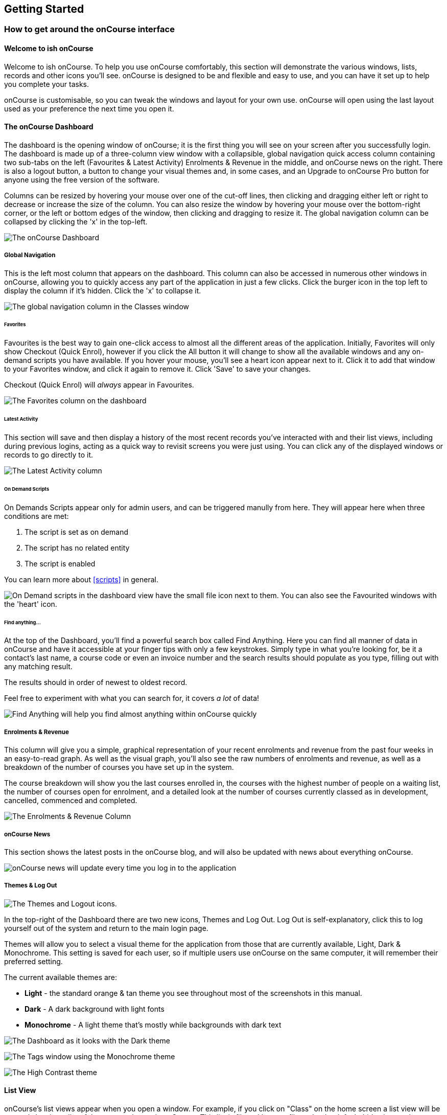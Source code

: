 [[gettingStarted]]
== Getting Started

[[gettingStarted-onCourseInterface]]
=== How to get around the onCourse interface

[[gettingStarted-gettingAround]]
==== Welcome to ish onCourse

Welcome to ish onCourse.
To help you use onCourse comfortably, this section will demonstrate the various windows, lists, records and other icons you'll see. onCourse is designed to be and flexible and easy to use, and you can have it set up to help you complete your tasks.

onCourse is customisable, so you can tweak the windows and layout for your own use. onCourse will open using the last layout used as your preference the next time you open it.

[[gettingStarted-homeScreen]]
==== The onCourse Dashboard

The dashboard is the opening window of onCourse; it is the first thing you will see on your screen after you successfully login.
The dashboard is made up of a three-column view window with a collapsible, global navigation quick access column containing two sub-tabs on the left (Favourites & Latest Activity) Enrolments & Revenue in the middle, and onCourse news on the right.
There is also a logout button, a button to change your visual themes and, in some cases, and an Upgrade to onCourse Pro button for anyone using the free version of the software.

Columns can be resized by hovering your mouse over one of the cut-off lines, then clicking and dragging either left or right to decrease or increase the size of the column.
You can also resize the window by hovering your mouse over the bottom-right corner, or the left or bottom edges of the window, then clicking and dragging to resize it.
The global navigation column can be collapsed by clicking the 'x' in the top-left.

image:images/dashboard_new.png[ The onCourse Dashboard,scaledwidth=100.0%]

===== Global Navigation

This is the left most column that appears on the dashboard.
This column can also be accessed in numerous other windows in onCourse, allowing you to quickly access any part of the application in just a few clicks.
Click the burger icon in the top left to display the column if it's hidden.
Click the 'x' to collapse it.

image:images/global_nav_column.png[ The global navigation column in the Classes window,scaledwidth=100.0%]

====== Favorites

Favourites is the best way to gain one-click access to almost all the different areas of the application.
Initially, Favorites will only show Checkout (Quick Enrol), however if you click the All button it will change to show all the available windows and any on-demand scripts you have available.
If you hover your mouse, you'll see a heart icon appear next to it.
Click it to add that window to your Favorites window, and click it again to remove it.
Click 'Save' to save your changes.

Checkout (Quick Enrol) will _always_ appear in Favourites.

image:images/dashboard_quickaccess.png[ The Favorites column on the dashboard,scaledwidth=100.0%]

====== Latest Activity

This section will save and then display a history of the most recent records you've interacted with and their list views, including during previous logins, acting as a quick way to revisit screens you were just using.
You can click any of the displayed windows or records to go directly to it.

image:images/dashboard_latest.png[ The Latest Activity column,scaledwidth=100.0%]

====== On Demand Scripts

On Demands Scripts appear only for admin users, and can be triggered manully from here.
They will appear here when three conditions are met:


. The script is set as on demand
. The script has no related entity
. The script is enabled

You can learn more about <<scripts>> in general.

image:images/on_demand_scripts_dashboard.png[ On Demand scripts in the dashboard view have the small file icon next to them. You can also see the Favourited windows with the 'heart' icon.,scaledwidth=100.0%]

====== Find anything...

At the top of the Dashboard, you'll find a powerful search box called Find Anything.
Here you can find all manner of data in onCourse and have it accessible at your finger tips with only a few keystrokes.
Simply type in what you're looking for, be it a contact's last name, a course code or even an invoice number and the search results should populate as you type, filling out with any matching result.

The results should in order of newest to oldest record.

Feel free to experiment with what you can search for, it covers _a lot_ of data!

image:images/find_anything.png[ Find Anything will help you find almost anything within onCourse quickly,scaledwidth=100.0%]

===== Enrolments & Revenue

This column will give you a simple, graphical representation of your recent enrolments and revenue from the past four weeks in an easy-to-read graph.
As well as the visual graph, you'll also see the raw numbers of enrolments and revenue, as well as a breakdown of the number of courses you have set up in the system.

The course breakdown will show you the last courses enrolled in, the courses with the highest number of people on a waiting list, the number of courses open for enrolment, and a detailed look at the number of courses currently classed as in development, cancelled, commenced and completed.

image:images/enrolments_revenue.png[ The Enrolments & Revenue Column,scaledwidth=100.0%]

===== onCourse News

This section shows the latest posts in the onCourse blog, and will also be updated with news about everything onCourse.

image:images/dashboard_news.png[ onCourse news will update every time you log in to the application,scaledwidth=100.0%]

===== Themes & Log Out

image:images/themes_and_logout.png[ The Themes and Logout icons.,scaledwidth=100.0%]

In the top-right of the Dashboard there are two new icons, Themes and Log Out.
Log Out is self-explanatory, click this to log yourself out of the system and return to the main login page.

Themes will allow you to select a visual theme for the application from those that are currently available, Light, Dark & Monochrome.
This setting is saved for each user, so if multiple users use onCourse on the same computer, it will remember their preferred setting.

The current available themes are:

* *Light* - the standard orange & tan theme you see throughout most of the screenshots in this manual.
* *Dark* - A dark background with light fonts
* *Monochrome* - A light theme that's mostly while backgrounds with dark text

image:images/dark_theme.png[ The Dashboard as it looks with the Dark theme,scaledwidth=100.0%]

image:images/tag_colours.png[ The Tags window using the Monochrome theme,scaledwidth=100.0%]

image:images/high_contrast.png[ The High Contrast theme,scaledwidth=100.0%]

[[gettingStarted-listView]]
==== List View

onCourse's list views appear when you open a window.
For example, if you click on "Class" on the home screen a list view will be opened showing a list of the current classes in onCourse.
This list is filtered by core filters that by default, hide classes that are complete or cancelled.
In the header bar of the window you will see how many records are displaying in the list based on any filters or search options running e.g. Classes (38 shown of 267).

* Will display columns relevant to the window you've opened.
Select a record by clicking on it, or select multiple records by holding shift and clicking on each.
* Add new records by clicking the + button.
* Column size can be adjusted by clicking and dragging the edges of a column from side to side.
You can also customise the columns that appear by clicking the 'eye' icon and selecting your preferred columns.
* Filters can be applied in the left-side column. Learn more about creating filters using tags in our <<tagging, Tagging chapter>>.
* You can sort columns by clicking their header. You can sort by multiple columns by holding down the shift key and clicking each column. The sort will prioritise based on the order of the columns you click.
* List views offer a two-column and three-column view.
The three-column view will give you a detailed look at a specific record, while the two-column view will give you a better overview of more data.
* Advanced Search will let you find records using a combination of conditions.
You can learn more about <<search-advanced>>.

image:images/3_column_view.png[ The Qualifications page using a three-column view,scaledwidth=100.0%]

image:images/2_column_list.png[ The Qualifications page using a two-column view,scaledwidth=100.0%]

Within the two-column view you can customise the columns visible to you by clicking the eye icon that appears, and then selecting the columns you want to be visible.

image:images/column_select.png[ The column select pop-up visible in the two-column view.,scaledwidth=100.0%]

===== Help icon

This circular question mark icon can be found all throughout onCourse, and when clicked, will open up the relevant section of the user manual for this window in your web browser.

image:images/find_in_manual.png[ The help icon,scaledwidth=100.0%]

==== Searching in List Views

Advanced and simple searches are also available from the list view, and all record printing or exporting happens from the list view. You can learn more about <<search, Searching here>>.

==== Adding and removing records in List View

The list view is also where you can add and delete records.
On most list views, you will see a plus (+) and a remove (-) symbol.
Click on the plus symbol to create a new class and fill out the fields and options fulfill the criteria needed for that particular record.

To delete a record, highlight the record you want to remove, click on the remove button, and the record will be deleted.
Some records in onCourse cannot be deleted because they have formed relationships with other onCourse records, and it doesn't make sense to be allowed to delete half of a record relationship. E.G. if you try to delete a class with one or more enrolments in it (even if those enrolments have been cancelled), you will get a message like the one below.
In this instance, you would need to cancel the class instead of deleting it.

image:images/immutableClass.png[ Trying to remove a class with an enrolment,scaledwidth=100.0%]

However, if you tried to delete a class without any enrolments, you will see a message like the one below.
Once you select 'delete' the record will be permanently removed from the database.

image:images/removeClass.png[ Trying to remove a class with no enrolments,scaledwidth=100.0%]

===== Printing and Exporting from the list view

You can print a report or export (CSV/XML/json/text or any other format) from any list view by selecting the records you'd like to include, then hitting the Share button.
You can then select the type of output you want.
If you choose PDF you can also select a background.

Learn more about <<reports>> and <<importExport-Export>>.

image:images/listViewIcons.png[ Records highlighted and ready to print or export,scaledwidth=100.0%]

[[gettingStarted-cogwheel]]
=== Cogwheel special functions

The cogwheel is a powerful and very useful tool in onCourse, as it can execute a range of complex tasks on groups of records that would otherwise take a while to achieve manually.

The cogwheel appears on most screens in onCourse, and the options that appear under it will largely be contextual to the screen you're viewing.
You can manually execute scripts, duplicate classes and courses, send messages to contacts, add or remove classes from your website and whole lot more.

To use the cogwheel, highlight a record on the window you're viewing, then click the cogwheel icon to see your options.

[[gettingStarted-recordView]]
=== Record detail view

The onCourse record view appears once you open (double-click) on a record in a list view.
It is how you edit things like contacts, courses, classes etc and contains tab groups.
Depending on the records you're viewing, the information displayed and how its shown can vary a lot.

To see a record view, go to a window like "classes" and double-click on a record in the list view.
The screenshot below shows you what to expect in a typical class record view, remembering this varies depending on what kind of window you are in.
All windows are laid out similarly in onCourse, with tabs to group related data and navigate inside the record.

image:images/recordTabs.png[ A typical tab layout in an onCourse record view,scaledwidth=100.0%]

But the class record view alone is not enough to get an idea of how tabs work, throughout this documentation, there are detailed explanations of what each record view tab means, for example see the
<<classes, Classes chapter>> to learn about class record view tabs in detail, or see the <<tutor, Tutors chapter>> to learn about tutor record view tabs.

In a record view, you will see these buttons on the bottom:

* Next: If you press this, the very next record in the list will load its data into the record view, this will basically close the record you were just looking at and replace the data with the next record in line.
Note that this could take a few seconds as it is bringing up a lot of data from the record.
It's a faster way than closing the current record view and opening another record view.
If you have made any changes to the record, you will promoted to save before moving forwards.
* Previous: Like the "next" button, pressing on the previous button will load the previous record or the record before the record you are currently viewing.
You may be prompted to save first.
* Cancel: After clicking on this button, you will be asked if you want to discard changes or save changes.
Discarding means you are not saving you changes on closing.
This will only occur if you have made any changes, otherwise the window will just close and you'll return to the list view.
* Save: This button will save your changes to the record and close, it won't ask you for anything unlike the "cancel" button.
When you close a record view, you will returned to your previous list view.

image:images/cancelButton.png[ If you make any changes to the record,
you will see this dialogue,scaledwidth=100.0%]

[[gettingStarted-openRelatedRecords]]
==== Open related records

The open related records icon will appear in carious windows throughout onCourse.
This little icon is very useful, as it opens the record in a new browser tab.
The best way to define it is to give you an example of what it is used for:

* If you are confirming class details for a student on the phone, they may want to know more about the units of competency assigned to the course.
This little icon will appear to the right for the name of the course, simply click, check the course VET details in the window that pops up, and choose cancel when you have completed viewing the record.
The screenshots below illustrate this process.

image:images/openRelatedIconImage.png[ The "open related record" icon,scaledwidth=100.0%]

This icon is actually very small in the onCourse interface, so we blew it up a bit to get an idea of what you are looking for in onCourse.
When you see this icon, click on it to open the related record.
For example, if this icon is near a students name "John Smith", then click on it and "John Smith" record will appear for you to edit.

image:images/openRelatedIcon.png[ The "open related record" icon on the right hand side of the field name,scaledwidth=100.0%]

This is an example of the open related records icon in action, as you can see it is small and to the right of the row.

==== Mandatory fields

If you try to save a record that contains an empty field that has been set as mandatory, the Save button will appear with an exclamation mark in it, and when clicked, will scroll you to the field in question so you can enter the data before moving on.

You will not be able to save and continue before adding valid data to the field.

image:images/mandatory_fields_error.png[ The Save button showing there's some information missing,and the offending field's highlighted in red,scaledwidth=100.0%]

=== Offcourse Error

If you try to navigate to a page in onCourse that doesn't exist, you'll see the below error window.
Click the Dashboard link to go back to the dashboard.

image:images/offcourse.png[ You have gone offCourse,scaledwidth=100.0%]
